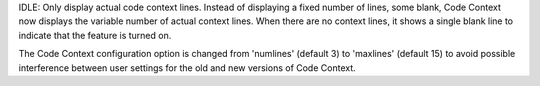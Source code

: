 IDLE: Only display actual code context lines.
Instead of displaying a fixed number of lines, some blank, Code Context
now displays the variable number of actual context lines.  When there
are no context lines, it shows a single blank line to indicate that the
feature is turned on.

The Code Context configuration option is changed from 'numlines'
(default 3) to 'maxlines' (default 15) to avoid possible interference
between user settings for the old and new versions of Code Context.
